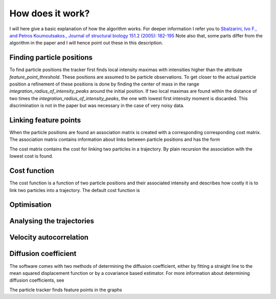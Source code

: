 How does it work?
=================

I will here give a basic explanation of how the algorithm works. For deeper information I refer you to
`Sbalzarini, Ivo F., and Petros Koumoutsakos., Journal of structural biology 151.2 (2005): 182-195`__
Note also that, some parts differ from the algorithm in the paper and I will hence point out these in this description.

__ https://www.sciencedirect.com/science/article/pii/S1047847705001267


Finding particle positions
--------------------------

To find particle positions the tracker first finds local intensity maximas with intensities higher than the attribute `feature_point_threshold`. These positions
are assumed to be particle observations. To get closer to the actual particle position a refinement of these positions is done by finding the center of mass in the range
`integration_radius_of_intensity_peaks` around the initial position. If two local maximas are found within the distance of two times the `integration_radius_of_intensity_peaks`,
the one with lowest first intensity moment is discarded. This discrimination is not in the paper but was necessary in the case of very noisy data.

Linking feature points
----------------------

When the particle positions are found an association matrix is created with a corresponding corresponding cost matrix. The association matrix contains information about
links between particle positions and has the form

.. :math::

    G^{t}_{r} = g_{ij} =
The cost matrix contains the cost for linking two particles in a trajectory. By plain recursion the association with the lowest cost is found.

Cost function
-------------

The cost function is a function of two particle positions and their associated intensity and describes how costly it is to link two particles into a trajectory.
The default cost function is

Optimisation
------------


Analysing the trajectories
--------------------------

Velocity autocorrelation
------------------------

Diffusion coefficient
---------------------
The software comes with two methods of determining the diffusion coefficient, either by fitting a straight line to
the mean squared displacement function or by a covariance based estimator. For more information about determining
diffusion coefficients, see



The particle tracker finds feature points in the graphs